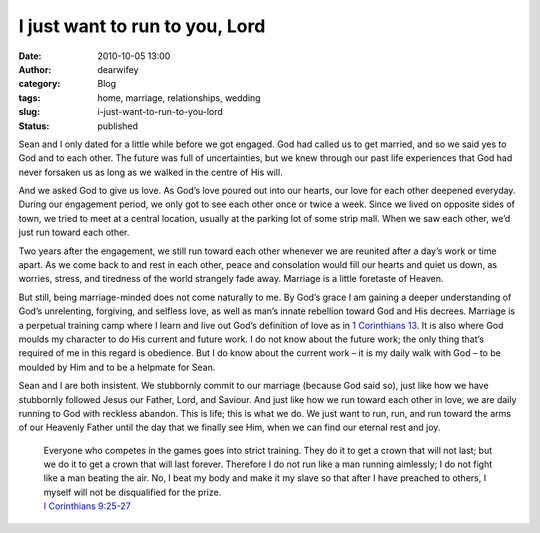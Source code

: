 I just want to run to you, Lord
###############################
:date: 2010-10-05 13:00
:author: dearwifey
:category: Blog
:tags: home, marriage, relationships, wedding
:slug: i-just-want-to-run-to-you-lord
:status: published

Sean and I only dated for a little while before we got engaged. God had
called us to get married, and so we said yes to God and to each other.
The future was full of uncertainties, but we knew through our past life
experiences that God had never forsaken us as long as we walked in the
centre of His will.

And we asked God to give us love. As God’s love poured out into our
hearts, our love for each other deepened everyday. During our engagement
period, we only got to see each other once or twice a week. Since we
lived on opposite sides of town, we tried to meet at a central location,
usually at the parking lot of some strip mall. When we saw each other,
we’d just run toward each other.

Two years after the engagement, we still run toward each other whenever
we are reunited after a day’s work or time apart. As we come back to and
rest in each other, peace and consolation would fill our hearts and
quiet us down, as worries, stress, and tiredness of the world strangely
fade away. Marriage is a little foretaste of Heaven.

But still, being marriage-minded does not come naturally to me. By God’s
grace I am gaining a deeper understanding of God’s unrelenting,
forgiving, and selfless love, as well as man’s innate rebellion toward
God and His decrees. Marriage is a perpetual training camp where I learn
and live out God’s definition of love as in `1 Corinthians
13 <http://mobile.biblegateway.com/passage/?search=1cor13:4-8&version=NASB>`__.
It is also where God moulds my character to do His current and future
work. I do not know about the future work; the only thing that’s
required of me in this regard is obedience. But I do know about the
current work – it is my daily walk with God – to be moulded by Him and
to be a helpmate for Sean.

Sean and I are both insistent. We stubbornly commit to our marriage
(because God said so), just like how we have stubbornly followed Jesus
our Father, Lord, and Saviour. And just like how we run toward each
other in love, we are daily running to God with reckless abandon. This
is life; this is what we do. We just want to run, run, and run toward
the arms of our Heavenly Father until the day that we finally see Him,
when we can find our eternal rest and joy.

    | Everyone who competes in the games goes into strict training. They
      do it to get a crown that will not last; but we do it to get a
      crown that will last forever. Therefore I do not run like a man
      running aimlessly; I do not fight like a man beating the air. No,
      I beat my body and make it my slave so that after I have preached
      to others, I myself will not be disqualified for the prize.
    | `I Corinthians
      9:25-27 <http://mobile.biblegateway.com/passage/?search=1%20Corinthians%209:25-27&version=NIV>`__
